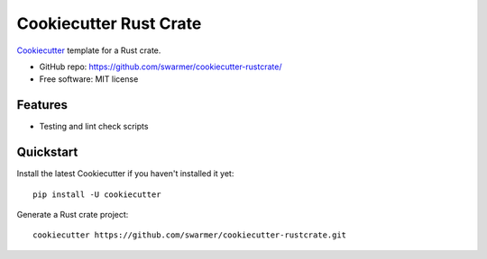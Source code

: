 ======================
Cookiecutter Rust Crate
======================

Cookiecutter_ template for a Rust crate.

* GitHub repo: https://github.com/swarmer/cookiecutter-rustcrate/
* Free software: MIT license

.. _Cookiecutter: https://github.com/audreyr/cookiecutter


Features
--------

* Testing and lint check scripts


Quickstart
----------

Install the latest Cookiecutter if you haven't installed it yet::

    pip install -U cookiecutter

Generate a Rust crate project::

    cookiecutter https://github.com/swarmer/cookiecutter-rustcrate.git

